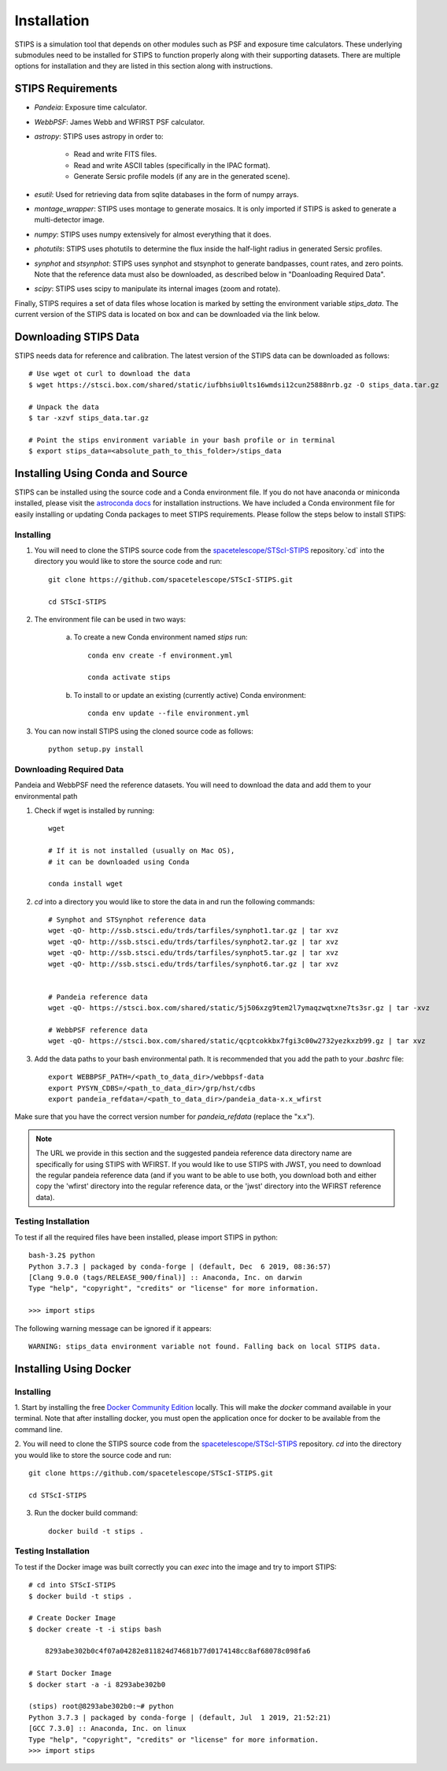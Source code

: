 ************
Installation
************

STIPS is a simulation tool that depends on other modules such as PSF and exposure time calculators.
These underlying submodules need to be installed for STIPS to function properly along with their supporting datasets.
There are multiple options for installation and they are listed in this section along with instructions.

STIPS Requirements
##################

* `Pandeia`: Exposure time calculator.
* `WebbPSF`: James Webb and WFIRST PSF calculator.
* `astropy`: STIPS uses astropy in order to:

	- Read and write FITS files.
	- Read and write ASCII tables (specifically in the IPAC format).
	- Generate Sersic profile models (if any are in the generated scene).

* `esutil`: Used for retrieving data from sqlite databases in the form of numpy arrays.
* `montage_wrapper`: STIPS uses montage to generate mosaics. It is only imported if
  STIPS is asked to generate a multi-detector image.
* `numpy`: STIPS uses numpy extensively for almost everything that it does.
* `photutils`: STIPS uses photutils to determine the flux inside the half-light radius
  in generated Sersic profiles.
* `synphot` and `stsynphot`: STIPS uses synphot and stsynphot to generate 
  bandpasses, count rates, and zero points. Note that the reference data must
  also be downloaded, as described below in "Doanloading Required Data".
* `scipy`: STIPS uses scipy to manipulate its internal images (zoom and rotate).

Finally, STIPS requires a set of data files whose location is marked by setting the environment
variable `stips_data`. The current version of the STIPS data is located on box and can be downloaded via the link below.

Downloading STIPS Data
#######################

STIPS needs data for reference and calibration. The latest version of the STIPS data can be downloaded as follows::

    # Use wget ot curl to download the data
    $ wget https://stsci.box.com/shared/static/iufbhsiu0lts16wmdsi12cun25888nrb.gz -O stips_data.tar.gz

    # Unpack the data
    $ tar -xzvf stips_data.tar.gz

    # Point the stips environment variable in your bash profile or in terminal
    $ export stips_data=<absolute_path_to_this_folder>/stips_data


Installing Using Conda and Source
##################################

STIPS can be installed using the source code and a Conda environment file.
If you do not have anaconda or miniconda installed, please visit the `astroconda docs <https://astroconda.readthedocs.io/en/latest/getting_started.html>`_ for installation instructions.
We have included a Conda environment file for easily installing or updating Conda packages to meet STIPS requirements.
Please follow the steps below to install STIPS:

Installing
**********

1. You will need to clone the STIPS source code from the `spacetelescope/STScI-STIPS <https://github.com/spacetelescope/STScI-STIPS.git>`_ repository.`cd` into the directory you would like to store the source code and run::

    git clone https://github.com/spacetelescope/STScI-STIPS.git

    cd STScI-STIPS

2. The environment file can be used in two ways:

    a. To create a new Conda environment named `stips` run::

        conda env create -f environment.yml

        conda activate stips


    b. To install to or update an existing (currently active) Conda environment::

        conda env update --file environment.yml


3. You can now install STIPS using the cloned source code as follows::

    python setup.py install


Downloading Required Data
*************************

Pandeia and WebbPSF need the reference datasets.
You will need to download the data and add them to your environmental path

1. Check if wget is installed by running::

    wget

    # If it is not installed (usually on Mac OS),
    # it can be downloaded using Conda

    conda install wget

2. `cd` into a directory you would like to store the data in and run the following commands::

    # Synphot and STSynphot reference data
    wget -qO- http://ssb.stsci.edu/trds/tarfiles/synphot1.tar.gz | tar xvz
    wget -qO- http://ssb.stsci.edu/trds/tarfiles/synphot2.tar.gz | tar xvz
    wget -qO- http://ssb.stsci.edu/trds/tarfiles/synphot5.tar.gz | tar xvz
    wget -qO- http://ssb.stsci.edu/trds/tarfiles/synphot6.tar.gz | tar xvz


    # Pandeia reference data
    wget -qO- https://stsci.box.com/shared/static/5j506xzg9tem2l7ymaqzwqtxne7ts3sr.gz | tar -xvz

    # WebbPSF reference data
    wget -qO- https://stsci.box.com/shared/static/qcptcokkbx7fgi3c00w2732yezkxzb99.gz | tar xvz

3. Add the data paths to your bash environmental path. It is recommended that you add the path to your `.bashrc` file::

    export WEBBPSF_PATH=/<path_to_data_dir>/webbpsf-data
    export PYSYN_CDBS=/<path_to_data_dir>/grp/hst/cdbs
    export pandeia_refdata=/<path_to_data_dir>/pandeia_data-x.x_wfirst

Make sure that you have the correct version number for `pandeia_refdata` (replace the "x.x").

.. note::
    The URL we provide in this section and the suggested pandeia reference data directory name
    are specifically for using STIPS with WFIRST. If you would like to use STIPS with JWST,
    you need to download the regular pandeia reference data (and if you want to be able to use both,
    you download both and either copy the 'wfirst' directory into the regular reference data, or the
    'jwst' directory into the WFIRST reference data).

Testing Installation
*********************

To test if all the required files have been installed, please import STIPS in python::

    bash-3.2$ python
    Python 3.7.3 | packaged by conda-forge | (default, Dec  6 2019, 08:36:57)
    [Clang 9.0.0 (tags/RELEASE_900/final)] :: Anaconda, Inc. on darwin
    Type "help", "copyright", "credits" or "license" for more information.

    >>> import stips

The following warning message can be ignored if it appears::

    WARNING: stips_data environment variable not found. Falling back on local STIPS data.


Installing Using Docker
#######################

Installing
**********

1. Start by installing the free `Docker Community Edition <https://www.docker.com/community-edition>`_ locally.
This will make the `docker` command available in your terminal. Note that after installing docker,
you must open the application once for docker to be available from the command line.

2. You will need to clone the STIPS source code from the `spacetelescope/STScI-STIPS <https://github.com/spacetelescope/STScI-STIPS.git>`_ repository.
`cd` into the directory you would like to store the source code and run::

    git clone https://github.com/spacetelescope/STScI-STIPS.git

    cd STScI-STIPS

3. Run the docker build command::

    docker build -t stips .



Testing Installation
*********************

To test if the Docker image was built correctly you can `exec` into the image and try to import STIPS::

    # cd into STScI-STIPS
    $ docker build -t stips .

    # Create Docker Image
    $ docker create -t -i stips bash

        8293abe302b0c4f07a04282e811824d74681b77d0174148cc8af68078c098fa6

    # Start Docker Image
    $ docker start -a -i 8293abe302b0

    (stips) root@8293abe302b0:~# python
    Python 3.7.3 | packaged by conda-forge | (default, Jul  1 2019, 21:52:21)
    [GCC 7.3.0] :: Anaconda, Inc. on linux
    Type "help", "copyright", "credits" or "license" for more information.
    >>> import stips
